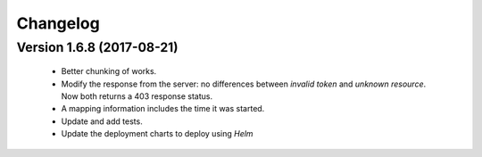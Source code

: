 
.. _changelog:

Changelog
=========


Version 1.6.8 (2017-08-21)
--------------------------

 - Better chunking of works.
 - Modify the response from the server: no differences between `invalid token` and `unknown resource`. Now both returns a 403 response status.
 - A mapping information includes the time it was started.
 - Update and add tests.
 - Update the deployment charts to deploy using `Helm`
 

